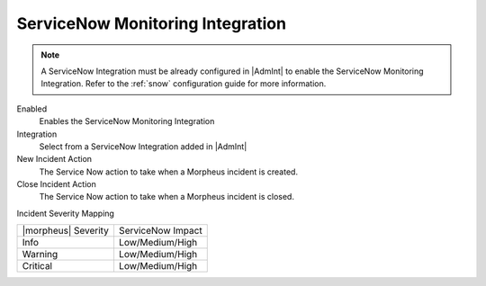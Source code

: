 ServiceNow Monitoring Integration
---------------------------------

.. NOTE:: A ServiceNow Integration must be already configured in |AdmInt| to enable the ServiceNow Monitoring Integration. Refer to the :ref:`snow` configuration guide for more information.

Enabled
  Enables the ServiceNow Monitoring Integration
Integration
  Select from a ServiceNow Integration added in |AdmInt|
New Incident Action
  The Service Now action to take when a Morpheus incident is created.
Close Incident Action
  The Service Now action to take when a Morpheus incident is closed.

Incident Severity Mapping

.. [width="40%",frame="topbot",options="header"]

=================== =================
|morpheus| Severity ServiceNow Impact
------------------- -----------------
Info                Low/Medium/High
Warning             Low/Medium/High
Critical	          Low/Medium/High
=================== =================
